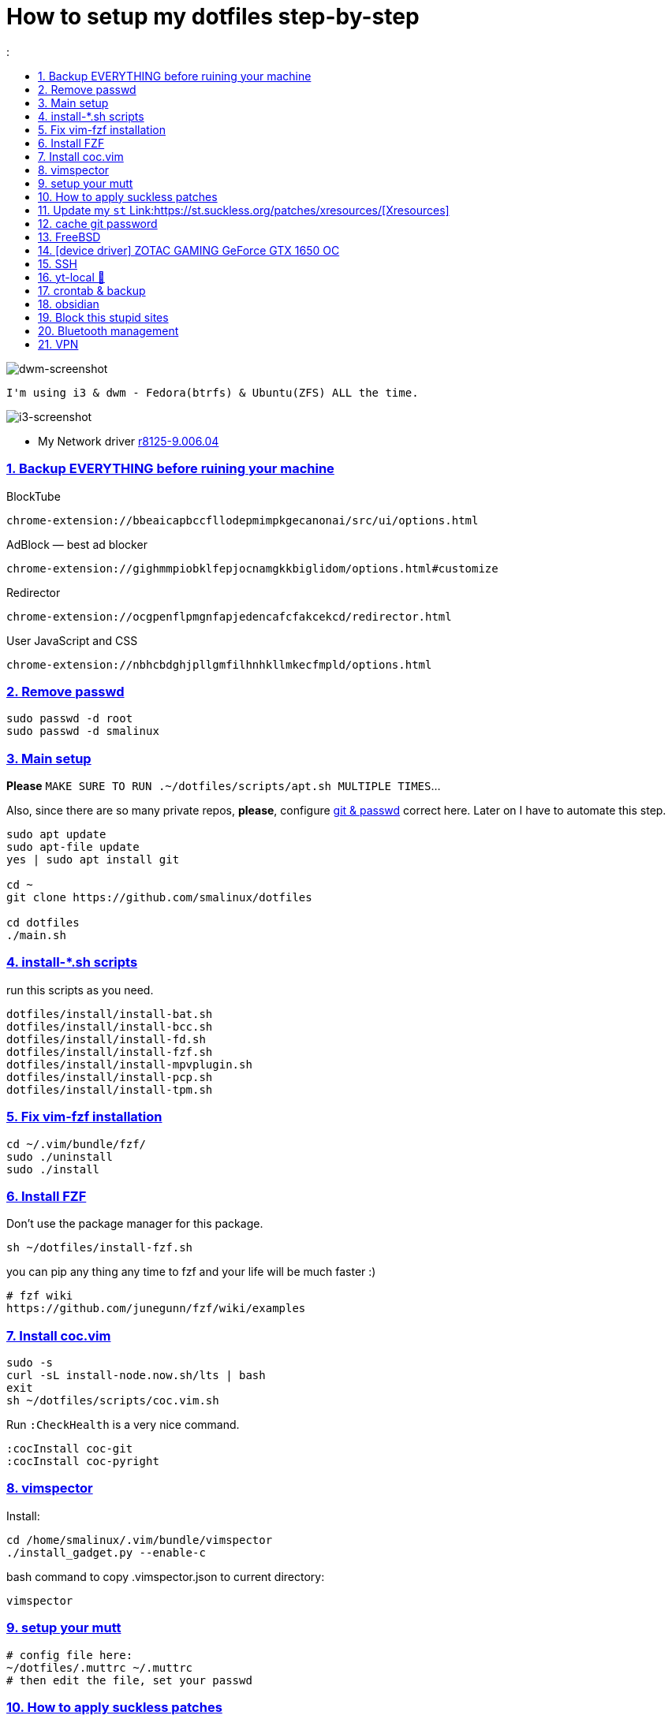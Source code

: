 # How to setup my dotfiles step-by-step
:smalinux-media-base: https://github.com/smalinux/dotfiles
:description: Setup smalinux dotfiles
:
:idprefix:
:idseparator: -
:nofooter:
:sectanchors:
:sectlinks:
:sectnumlevels: 6
:sectnums:
:toc-title:
:toc: macro
:toclevels: 6

toc::[]

image::https://raw.githubusercontent.com/smalinux/dotfiles/master/screenshots/main.png[dwm-screenshot]
```
I'm using i3 & dwm - Fedora(btrfs) & Ubuntu(ZFS) ALL the time.
```
image::https://raw.githubusercontent.com/smalinux/dotfiles/master/screenshots/i3.png[i3-screenshot]

////
=== Vim
https://onebitbug.me/wiki/dotvim/
my fav terminal background color: #292E30
////

* My Network driver
link:https://www.realtek.com/en/component/zoo/category/network-interface-controllers-10-100-1000m-gigabit-ethernet-pci-express-software[r8125-9.006.04]

=== Backup EVERYTHING before ruining your machine

BlockTube
```
chrome-extension://bbeaicapbccfllodepmimpkgecanonai/src/ui/options.html
```

AdBlock — best ad blocker
```
chrome-extension://gighmmpiobklfepjocnamgkkbiglidom/options.html#customize
```

Redirector
```
chrome-extension://ocgpenflpmgnfapjedencafcfakcekcd/redirector.html
```

User JavaScript and CSS
```
chrome-extension://nbhcbdghjpllgmfilhnhkllmkecfmpld/options.html
```

=== Remove passwd
```
sudo passwd -d root
sudo passwd -d smalinux
```

=== Main setup
*Please* `MAKE SURE TO RUN .~/dotfiles/scripts/apt.sh MULTIPLE TIMES`...

Also, since there are so many private repos, *please*, configure https://stackoverflow.com/a/5343146/5688267[git & passwd] correct here.
Later on I have to automate this step.
```
sudo apt update
sudo apt-file update
yes | sudo apt install git

cd ~
git clone https://github.com/smalinux/dotfiles

cd dotfiles
./main.sh

```
=== install-*.sh scripts
run this scripts as you need.
```
dotfiles/install/install-bat.sh
dotfiles/install/install-bcc.sh
dotfiles/install/install-fd.sh
dotfiles/install/install-fzf.sh
dotfiles/install/install-mpvplugin.sh
dotfiles/install/install-pcp.sh
dotfiles/install/install-tpm.sh
```

=== Fix vim-fzf installation
```
cd ~/.vim/bundle/fzf/
sudo ./uninstall
sudo ./install
```

=== Install FZF
Don't use the package manager for this package.
```
sh ~/dotfiles/install-fzf.sh
```
you can pip any thing any time to fzf and your life will be much faster :)
```
# fzf wiki
https://github.com/junegunn/fzf/wiki/examples
```

=== Install coc.vim
```
sudo -s
curl -sL install-node.now.sh/lts | bash
exit
sh ~/dotfiles/scripts/coc.vim.sh
```
Run `:CheckHealth` is a very nice command.
```
:cocInstall coc-git
:cocInstall coc-pyright
```

=== vimspector
Install:
```
cd /home/smalinux/.vim/bundle/vimspector
./install_gadget.py --enable-c
```
bash command to copy .vimspector.json to current directory:
```
vimspector
```

=== setup your mutt
```
# config file here:
~/dotfiles/.muttrc ~/.muttrc
# then edit the file, set your passwd
```

=== How to apply suckless patches
this command
```
cd /project/dir
patch -p1 < dwm-autostart-20210120-cb3f58a.diff
```
sometimes this command fail. if he fail to apply specific hunk will generate
file called `file.rej`

so open your `file` and `file.rej`, compare ... apply them manually...

=== Update my `st` Link:https://st.suckless.org/patches/xresources/[Xresources]
Edit this file `~/.strc` and just hit this command:
```
strc
```

=== cache git password
```
https://stackoverflow.com/questions/5343068/is-there-a-way-to-cache-https-credentials-for-pushing-commits
```

=== FreeBSD
```
./scripts/pkg.sh
./scripts/dotfiles-pkg.sh
```
TODO: Catch these files
```
~/.xinitrc
~/.dwm/autostart.sh
change st font dynamically with ctrl+shift+ +, -
```
* Link:https://github.com/smalinux/dwm-1/commit/8b05ae4b07195cec38db7922fa615927805b49ad[My LukeSmith dwm version - checkout here]

=== [device driver] ZOTAC GAMING GeForce GTX 1650 OC
1- disable Nouveau kernel driver Link:https://askubuntu.com/a/951892/767136[link]
2- Google: "vga zotac gaming geforce gtx 1650 oc amp 4gb gddr6 linux driver"
Link:https://www.zotac.com/us/files/download/by_product?p_nid=855804&driver_type=235&os=246[link]


=== SSH
https://askubuntu.com/a/430838/767136


=== yt-local 🥰
https://git.sr.ht/~heckyel/yt-local

redirector:
```
Description:
YouTube
Example URL:
https://www.youtube.com/watch?v=dWa0UTkq1bc&ab_channel=BugsWriter
Include pattern:
^(https?://(?:[a-zA-Z0-9_-]*\.)?(?:youtube\.com|youtu\.be|youtube-nocookie\.com)/.*)
Redirect to:
http://localhost:9010/$1

```


=== crontab & backup
update you dotfiles manually!

-important- take copy from your yt-local subscription list.

append to $ crontab -e
```
# yt-local
# --------
# run:
# conda create --name yt-local python=3.9.0
@reboot /home/smalinux/anaconda3/envs/yt-local/bin/python3 /home/smalinux/repos/yt-local/server.py 2>> /home/smalinux/yt-local

# Update my Git repos
0 */3 * * * bash /home/smalinux/dotfiles/scripts/crontab.sh
```

```
sudo systemctl status cron.service
sudo systemctl enable cron.service
sudo systemctl restart cron.service
```


=== obsidian

```
sudo snap install ~/dotfiles/obsidian_1.1.16_amd64.snap --dangerous --classic
```

=== Block this stupid sites
add these lines to `/etc/hosts`
```
127.0.0.1       localhost
127.0.1.1       pc
127.0.0.1       mysite.com
127.0.0.1       lichess.org
127.0.0.1       chess.com
127.0.0.1       whatsapp.com
127.0.0.1       web.whatsapp.com
127.0.0.1       web.telegram.org
127.0.0.1       telegram.org
127.0.0.1       twitter.com
127.0.0.1       linkedin.com
127.0.0.1       instagram.com

```

=== Bluetooth management
Google: How to Manage Bluetooth Devices on Linux Using `bluetoothctl`

`$man bluetoothctl`

```
sudo systemctl status bluetooth
sudo systemctl enable bluetooth
sudo systemctl start bluetooth
bluetoothctl scan on
bluetoothctl discoverable on
bluetoothctl pair FC:69:47:7C:9D:A3
bluetoothctl connect FC:69:47:7C:9D:A3
bluetoothctl paired-devices
bluetoothctl devices
bluetoothctl trust FC:69:47:7C:9D:A3

bluetoothctl untrust FC:69:47:7C:9D:A3
bluetoothctl remove FC:69:47:7C:9D:A3
bluetoothctl disconnect FC:69:47:7C:9D:A3
bluetoothctl block FC:69:47:7C:9D:A3
```

=== VPN
https://mullvad.net/[mullvad]

```
mullvad connect # enables wireguard VPN systemwide
mullvad disconnect # disables VPN
```
- Google: `seedbox`
- Google: how to hide vpn mullvad
- Google: how to encrypt connection mullvad
- Google: how to encrypt connection vpn
- Google: how to hide connection vpn
- Google: how to hide connection vpn torrent
- Google: vpn mullvad europe torrenting guide
